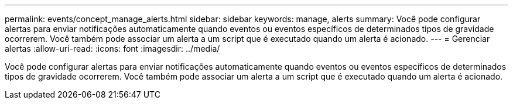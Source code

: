 ---
permalink: events/concept_manage_alerts.html 
sidebar: sidebar 
keywords: manage, alerts 
summary: Você pode configurar alertas para enviar notificações automaticamente quando eventos ou eventos específicos de determinados tipos de gravidade ocorrerem. Você também pode associar um alerta a um script que é executado quando um alerta é acionado. 
---
= Gerenciar alertas
:allow-uri-read: 
:icons: font
:imagesdir: ../media/


[role="lead"]
Você pode configurar alertas para enviar notificações automaticamente quando eventos ou eventos específicos de determinados tipos de gravidade ocorrerem. Você também pode associar um alerta a um script que é executado quando um alerta é acionado.
